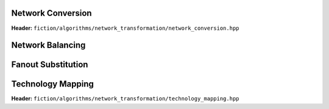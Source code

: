 Network Conversion
------------------

**Header:** ``fiction/algorithms/network_transformation/network_conversion.hpp``

.. doxygenfunction:: fiction::convert_network

Network Balancing
------------------

.. tabs::
    .. tab:: C++
        **Header:** ``fiction/algorithms/network_transformation/network_balancing.hpp``

        .. doxygenstruct:: fiction::network_balancing_params
           :members:
        .. doxygenfunction:: fiction::network_balancing
    .. tab:: Python
        .. autoclass:: fiction.pyfiction.network_balancing_params
            :members:
        .. autofunction:: fiction.pyfiction.network_balancing
        .. autofunction:: fiction.pyfiction.is_balanced

Fanout Substitution
-------------------

.. tabs::
    .. tab:: C++
        **Header:** ``fiction/algorithms/network_transformation/fanout_substitution.hpp``

        .. doxygenstruct:: fiction::fanout_substitution_params
            :members:
        .. doxygenfunction:: fiction::fanout_substitution

    .. tab:: Python
        .. autoclass:: fiction.pyfiction.fanout_substitution_params
            :members:
        .. autoclass:: fiction.pyfiction.substitution_strategy
            :members:
        .. autofunction:: fiction.pyfiction.fanout_substitution
        .. autofunction:: fiction.pyfiction.is_fanout_substituted

Technology Mapping
------------------

**Header:** ``fiction/algorithms/network_transformation/technology_mapping.hpp``

.. doxygenstruct:: fiction::technology_mapping_params
   :members:
.. doxygenfunction:: fiction::and_or_not
.. doxygenfunction:: fiction::and_or_not_maj
.. doxygenfunction:: fiction::all_standard_2_input_functions
.. doxygenfunction:: fiction::all_standard_3_input_functions
.. doxygenfunction:: fiction::all_supported_standard_functions
.. doxygenstruct:: fiction::technology_mapping_stats
   :members:
.. doxygenfunction:: fiction::technology_mapping
